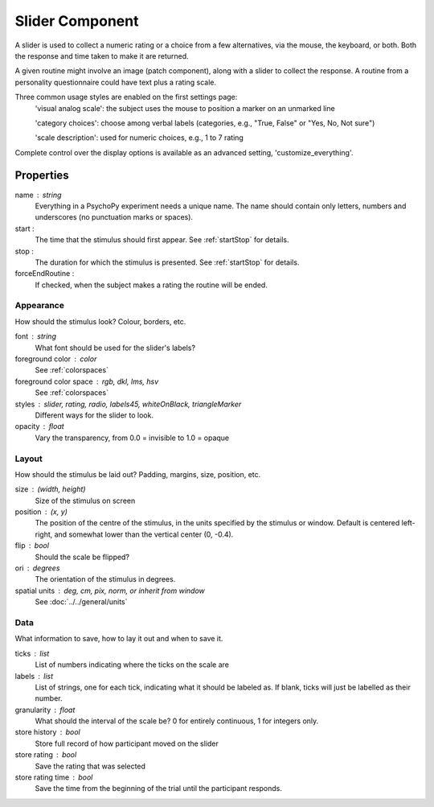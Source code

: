 .. _slider:

Slider Component
-------------------------------

A slider is used to collect a numeric rating or a choice from a few alternatives, via the mouse, the keyboard, or both. Both the response and time taken to make it are returned.

A given routine might involve an image (patch component), along with a slider to collect the response. A routine from a personality questionnaire could have text plus a rating scale.

Three common usage styles are enabled on the first settings page:
    'visual analog scale': the subject uses the mouse to position a marker on an unmarked line
    
    'category choices': choose among verbal labels (categories, e.g., "True, False" or "Yes, No, Not sure")
    
    'scale description': used for numeric choices, e.g., 1 to 7 rating
    
Complete control over the display options is available as an advanced setting, 'customize_everything'.

Properties
~~~~~~~~~~~

name : string
    Everything in a PsychoPy experiment needs a unique name. The name should contain only letters, numbers and underscores (no punctuation marks or spaces).

start :
    The time that the stimulus should first appear. See :ref:`startStop` for details.

stop : 
    The duration for which the stimulus is presented. See :ref:`startStop` for details.

forceEndRoutine :
    If checked, when the subject makes a rating the routine will be ended.

Appearance
==========
How should the stimulus look? Colour, borders, etc.

font : string
    What font should be used for the slider's labels?

foreground color : color
    See :ref:`colorspaces`

foreground color space : rgb, dkl, lms, hsv
    See :ref:`colorspaces`

styles : slider, rating, radio, labels45, whiteOnBlack, triangleMarker
    Different ways for the slider to look.

opacity : float
    Vary the transparency, from 0.0 = invisible to 1.0 = opaque

Layout
======
How should the stimulus be laid out? Padding, margins, size, position, etc.

size : (width, height)
    Size of the stimulus on screen
position : (x, y)
    The position of the centre of the stimulus, in the units specified by the stimulus or window. Default is centered left-right, and somewhat lower than the vertical center (0, -0.4).

flip : bool
    Should the scale be flipped?

ori : degrees
    The orientation of the stimulus in degrees.

spatial units : deg, cm, pix, norm, or inherit from window
    See :doc:`../../general/units`

Data
====
What information to save, how to lay it out and when to save it.

ticks : list
    List of numbers indicating where the ticks on the scale are

labels : list
    List of strings, one for each tick, indicating what it should be labeled as. If blank, ticks will just be labelled as their number.

granularity : float
    What should the interval of the scale be? 0 for entirely continuous, 1 for integers only.

store history : bool
    Store full record of how participant moved on the slider

store rating : bool
    Save the rating that was selected

store rating time : bool
    Save the time from the beginning of the trial until the participant responds.

.. seealso::
	
	API reference for :class:`~psychopy.visual.RatingScale`

